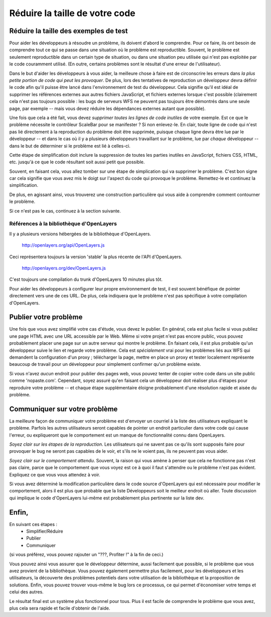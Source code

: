 Réduire la taille de votre code
++++++++++++++++++++++++++++++++

Réduire la taille des exemples de test
----------------------------------------

Pour aider les développeurs à résoudre un problème, ils doivent d'abord le
comprendre. Pour ce faire, ils ont besoin de comprendre tout ce qui se passe 
dans une situation où le problème est reproductible. Souvent, le problème est 
seulement reproductible dans un certain type de situation, ou dans une situation
peu utilisée qui n'est pas exploitée par le code couramment utilisé. (En outre, 
certains problèmes sont le résultat d'une erreur de l'utilisateur).

Dans le but d'aider les développeurs à vous aider, la meilleure chose à faire 
est de circonscrire les erreurs dans *la plus petite portion de code qui peut les 
provoquer*. De plus, lors des tentatives de reproduction un développeur devra 
définir le code afin qu'il puisse être lancé dans l'environnement de test du 
développeur. Cela signifie qu'il est idéal de supprimer les références externes 
aux autres fichiers JavaScript, et fichiers externes lorsque c'est possible 
(clairement cela n'est pas toujours possible : les bugs de serveurs WFS ne 
peuvent pas toujours être démontrés dans une seule page, par exemple -- mais 
vous devez réduire les dépendances externes autant que possible).

Une fois que cela a été fait, vous devez *supprimer toutes les lignes de code 
inutiles* de votre exemple. Est ce que le problème nécessite le contrôleur 
ScaleBar pour se manifester ? Si non enlevez-le. En clair, toute 
ligne de code qui n'est pas lié directement à la reproduction du problème 
doit être supprimée, puisque chaque ligne devra être lue par le développeur -- et
dans le cas où il y a plusieurs développeurs travaillant sur le problème, lue 
par *chaque* développeur -- dans le but de déterminer si le problème est lié à 
celles-ci.

Cette étape de simplification doit inclure la suppression de toutes les parties 
inutiles en JavaScript, fichiers CSS, HTML, etc. jusqu'à ce que le code 
résultant soit aussi petit que possible.

Souvent, en faisant cela, vous allez tomber sur une étape de simplication qui 
va supprimer le problème. C'est bon signe car cela signifie que vous avez 
mis le doigt sur l'aspect du code qui provoque le problème. Remettez-le et continuez la 
simplification.

De plus, en agissant ainsi, vous trouverez une construction particulière 
qui vous aide à comprendre comment contourner le problème.

Si ce n'est pas le cas, continuez à la section suivante.

Références à la bibliothèque d'OpenLayers
==========================================

Il y a plusieurs versions hébergées de la bibliothèque d'OpenLayers.

  http://openlayers.org/api/OpenLayers.js

Ceci représentera toujours la version 'stable' la plus récente de l'API 
d'OpenLayers.

 http://openlayers.org/dev/OpenLayers.js

C'est toujours une compilation du trunk d'OpenLayers 10 minutes plus tôt.

Pour aider les développeurs à configurer leur propre environnement de test, il 
est souvent bénéfique de pointer directement vers une de ces URL. De plus, cela 
indiquera que le problème n'est pas spécifique à votre compilation d'OpenLayers.

Publier votre problème
-----------------------

Une fois que vous avez simplifié votre cas d'étude, vous devez le publier. En 
général, cela est plus facile si vous publiez une page HTML avec une URL 
accessible par le Web. Même si votre projet n'est pas encore public, vous 
pouvez probablement placer une page sur un autre serveur qui montre le problème. 
En faisant cela, il est plus probable qu'un développeur suive le lien et 
regarde votre problème. Cela est *spécialement* vrai pour les problèmes liés aux 
WFS qui demandent la configuration d'un proxy ; télécharger la page, mettre en place un proxy  et tester localement représente beaucoup de travail pour un développeur pour simplement confirmer qu'un problème existe.

Si vous n'avez *aucun* endroit pour publier des pages web, vous pouvez tenter 
de copier votre code dans un site public comme 'nopaste.com'. Cependant, soyez 
assuré qu'en faisant cela un développeur doit réaliser plus d'étapes pour 
reproduire votre problème -- et chaque étape supplémentaire éloigne probablement d'une résolution rapide et aisée du problème.

Communiquer sur votre problème
--------------------------------

La meilleure façon de communiquer votre problème est d'envoyer un courriel à la 
liste des utilisateurs expliquant le problème. Parfois les autres utilisateurs 
seront capables de pointer un endroit particulier dans votre code qui cause 
l'erreur, ou expliqueront que le comportement est un manque de fonctionnalité 
connu dans OpenLayers.

*Soyez clair sur les étapes de la reproduction*. Les utilisateurs qui ne savent 
pas ce qu'ils sont supposés faire pour provoquer le bug ne seront pas capables de 
le voir, et s'ils ne le voient pas, ils ne peuvent pas vous aider.

*Soyez clair sur le comportement attendu*. Souvent, la raison qui vous amène à 
penser que cela ne fonctionne pas n'est pas claire, parce que le comportement 
que vous voyez est ce à quoi il faut s'attendre ou le problème n'est pas 
évident. Expliquez ce que vous vous attendez à voir.

Si vous avez déterminé la modification particulière dans le code source 
d'OpenLayers qui est nécessaire pour modifier le comportement, alors il est 
plus que probable que la liste Développeurs soit le meilleur endroit où aller. 
Toute discussion qui implique le code d'OpenLayers lui-même est 
probablement plus pertinente sur la liste dev.

Enfin,
--------

En suivant ces étapes :
 * Simplifier/Réduire
 * Publier
 * Communiquer

(si vous préférez, vous pouvez rajouter un "???, Profiter !" à la fin de ceci.)

Vous pouvez ainsi vous assurer que le développeur détermine, aussi facilement 
que possible, si le problème que vous avez provient de la bibliothèque. Vous 
pouvez également permettre plus facilement, pour les développeurs et les 
utilisateurs, la découverte des problèmes potentiels dans votre utilisation de la 
bibliothèque et la proposition de solutions. Enfin, vous pouvez trouver 
vous-même le bug lors ce processus, ce qui permet d'économiser votre temps et 
celui des autres.

Le résultat final est un système plus fonctionnel pour tous. Plus il est facile 
de comprendre le problème que vous avez, plus cela sera rapide et facile 
d'obtenir de l'aide.

